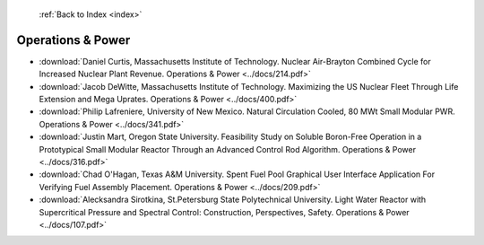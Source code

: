  :ref:`Back to Index <index>`

Operations & Power
------------------

* :download:`Daniel Curtis, Massachusetts Institute of Technology. Nuclear Air-Brayton Combined Cycle for Increased Nuclear Plant Revenue. Operations & Power <../docs/214.pdf>`
* :download:`Jacob DeWitte, Massachusetts Institute of Technology. Maximizing the US Nuclear Fleet Through Life Extension and Mega Uprates. Operations & Power <../docs/400.pdf>`
* :download:`Philip Lafreniere, University of New Mexico. Natural Circulation Cooled, 80 MWt Small Modular PWR. Operations & Power <../docs/341.pdf>`
* :download:`Justin Mart, Oregon State University. Feasibility Study on Soluble Boron-Free Operation in a Prototypical Small Modular Reactor Through an Advanced Control Rod Algorithm. Operations & Power <../docs/316.pdf>`
* :download:`Chad O'Hagan, Texas A&M University. Spent Fuel Pool Graphical User Interface Application For Verifying Fuel Assembly Placement. Operations & Power <../docs/209.pdf>`
* :download:`Alecksandra Sirotkina, St.Petersburg State Polytechnical University. Light Water Reactor with Supercritical Pressure and Spectral Control: Construction, Perspectives, Safety. Operations & Power <../docs/107.pdf>`
